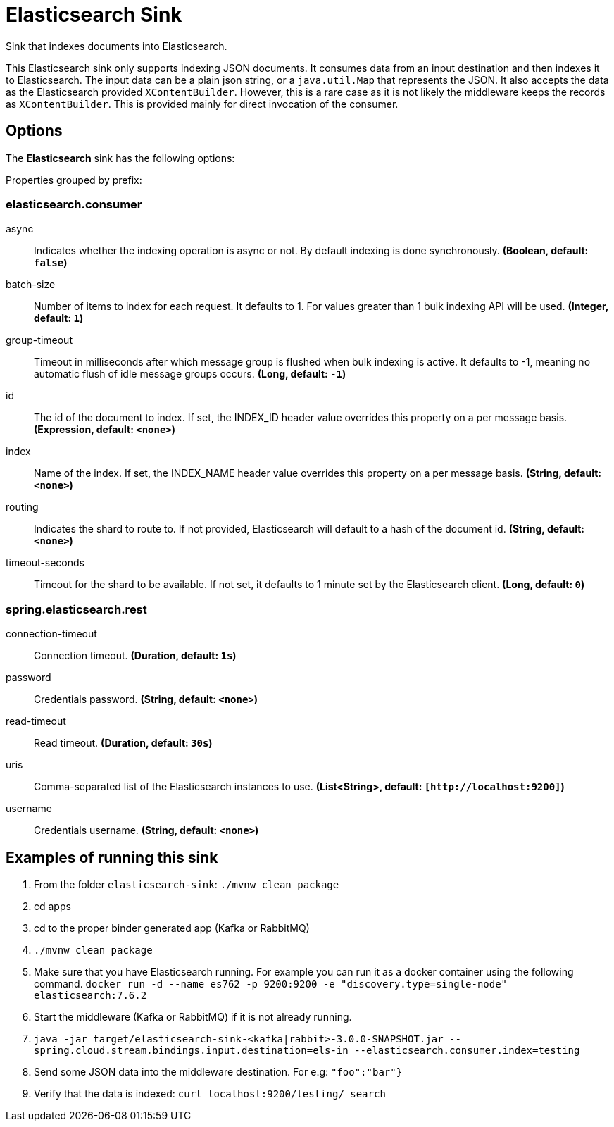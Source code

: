 //tag::ref-doc[]
= Elasticsearch Sink

Sink that indexes documents into Elasticsearch.

This Elasticsearch sink only supports indexing JSON documents.
It consumes data from an input destination and then indexes it to Elasticsearch.
The input data can be a plain json string, or a `java.util.Map` that represents the JSON.
It also accepts the data as the Elasticsearch provided `XContentBuilder`.
However, this is a rare case as it is not likely the middleware keeps the records as `XContentBuilder`.
This is provided mainly for direct invocation of the consumer.

== Options

The **$$Elasticsearch$$** $$sink$$ has the following options:

//tag::configuration-properties[]
Properties grouped by prefix:


=== elasticsearch.consumer

$$async$$:: $$Indicates whether the indexing operation is async or not. By default indexing is done synchronously.$$ *($$Boolean$$, default: `$$false$$`)*
$$batch-size$$:: $$Number of items to index for each request. It defaults to 1. For values greater than 1 bulk indexing API will be used.$$ *($$Integer$$, default: `$$1$$`)*
$$group-timeout$$:: $$Timeout in milliseconds after which message group is flushed when bulk indexing is active. It defaults to -1, meaning no automatic flush of idle message groups occurs.$$ *($$Long$$, default: `$$-1$$`)*
$$id$$:: $$The id of the document to index. If set, the INDEX_ID header value overrides this property on a per message basis.$$ *($$Expression$$, default: `$$<none>$$`)*
$$index$$:: $$Name of the index. If set, the INDEX_NAME header value overrides this property on a per message basis.$$ *($$String$$, default: `$$<none>$$`)*
$$routing$$:: $$Indicates the shard to route to. If not provided, Elasticsearch will default to a hash of the document id.$$ *($$String$$, default: `$$<none>$$`)*
$$timeout-seconds$$:: $$Timeout for the shard to be available. If not set, it defaults to 1 minute set by the Elasticsearch client.$$ *($$Long$$, default: `$$0$$`)*

=== spring.elasticsearch.rest

$$connection-timeout$$:: $$Connection timeout.$$ *($$Duration$$, default: `$$1s$$`)*
$$password$$:: $$Credentials password.$$ *($$String$$, default: `$$<none>$$`)*
$$read-timeout$$:: $$Read timeout.$$ *($$Duration$$, default: `$$30s$$`)*
$$uris$$:: $$Comma-separated list of the Elasticsearch instances to use.$$ *($$List<String>$$, default: `$$[http://localhost:9200]$$`)*
$$username$$:: $$Credentials username.$$ *($$String$$, default: `$$<none>$$`)*
//end::configuration-properties[]

== Examples of running this sink

1. From the folder `elasticsearch-sink`: `./mvnw clean package`
2. cd apps
3. cd to the proper binder generated app (Kafka or RabbitMQ)
4. `./mvnw clean package`
5. Make sure that you have Elasticsearch running. For example you can run it as a docker container using the following command.
`docker run -d --name es762 -p 9200:9200 -e "discovery.type=single-node" elasticsearch:7.6.2`
6. Start the middleware (Kafka or RabbitMQ) if it is not already running.
7. `java -jar target/elasticsearch-sink-<kafka|rabbit>-3.0.0-SNAPSHOT.jar --spring.cloud.stream.bindings.input.destination=els-in --elasticsearch.consumer.index=testing`
8. Send some JSON data into the middleware destination. For e.g: `"foo":"bar"}`
9. Verify that the data is indexed: `curl localhost:9200/testing/_search`
//end::ref-doc[]
